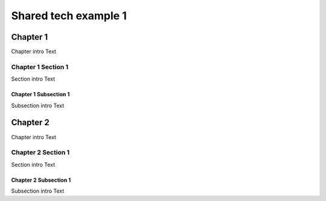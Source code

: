 #####################
Shared tech example 1
#####################

*********
Chapter 1
*********

Chapter intro Text

Chapter 1 Section 1
===================

Section intro Text

Chapter 1 Subsection 1
----------------------

Subsection intro Text

*********
Chapter 2
*********

Chapter intro Text

Chapter 2 Section 1
===================

Section intro Text

Chapter 2 Subsection 1
----------------------

Subsection intro Text
